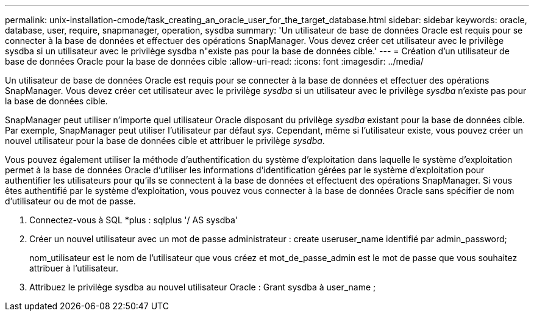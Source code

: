 ---
permalink: unix-installation-cmode/task_creating_an_oracle_user_for_the_target_database.html 
sidebar: sidebar 
keywords: oracle, database, user, require, snapmanager, operation, sysdba 
summary: 'Un utilisateur de base de données Oracle est requis pour se connecter à la base de données et effectuer des opérations SnapManager. Vous devez créer cet utilisateur avec le privilège sysdba si un utilisateur avec le privilège sysdba n"existe pas pour la base de données cible.' 
---
= Création d'un utilisateur de base de données Oracle pour la base de données cible
:allow-uri-read: 
:icons: font
:imagesdir: ../media/


[role="lead"]
Un utilisateur de base de données Oracle est requis pour se connecter à la base de données et effectuer des opérations SnapManager. Vous devez créer cet utilisateur avec le privilège _sysdba_ si un utilisateur avec le privilège _sysdba_ n'existe pas pour la base de données cible.

SnapManager peut utiliser n'importe quel utilisateur Oracle disposant du privilège _sysdba_ existant pour la base de données cible. Par exemple, SnapManager peut utiliser l'utilisateur par défaut _sys_. Cependant, même si l'utilisateur existe, vous pouvez créer un nouvel utilisateur pour la base de données cible et attribuer le privilège _sysdba_.

Vous pouvez également utiliser la méthode d'authentification du système d'exploitation dans laquelle le système d'exploitation permet à la base de données Oracle d'utiliser les informations d'identification gérées par le système d'exploitation pour authentifier les utilisateurs pour qu'ils se connectent à la base de données et effectuent des opérations SnapManager. Si vous êtes authentifié par le système d'exploitation, vous pouvez vous connecter à la base de données Oracle sans spécifier de nom d'utilisateur ou de mot de passe.

. Connectez-vous à SQL *plus : sqlplus '/ AS sysdba'
. Créer un nouvel utilisateur avec un mot de passe administrateur : create useruser_name identifié par admin_password;
+
nom_utilisateur est le nom de l'utilisateur que vous créez et mot_de_passe_admin est le mot de passe que vous souhaitez attribuer à l'utilisateur.

. Attribuez le privilège sysdba au nouvel utilisateur Oracle : Grant sysdba à user_name ;

